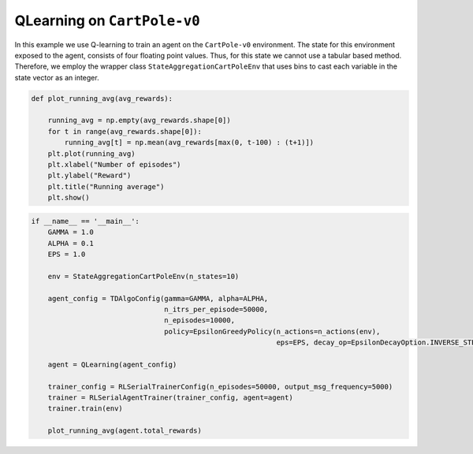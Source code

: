 QLearning on ``CartPole-v0``
============================

In this example we use Q-learning to train an agent on the ``CartPole-v0`` environment.
The state for this environment exposed to the agent, consists of four floating point
values. Thus, for this state we cannot use a tabular based method. Therefore, we employ
the wrapper class ``StateAggregationCartPoleEnv`` that uses bins to cast each variable
in the state vector as an integer.

.. code-block::

	def plot_running_avg(avg_rewards):

	    running_avg = np.empty(avg_rewards.shape[0])
	    for t in range(avg_rewards.shape[0]):
		running_avg[t] = np.mean(avg_rewards[max(0, t-100) : (t+1)])
	    plt.plot(running_avg)
	    plt.xlabel("Number of episodes")
	    plt.ylabel("Reward")
	    plt.title("Running average")
	    plt.show()
	    
.. code-block::

	if __name__ == '__main__':
	    GAMMA = 1.0
	    ALPHA = 0.1
	    EPS = 1.0

	    env = StateAggregationCartPoleEnv(n_states=10)

	    agent_config = TDAlgoConfig(gamma=GAMMA, alpha=ALPHA,
		                        n_itrs_per_episode=50000,
		                        n_episodes=10000,
		                        policy=EpsilonGreedyPolicy(n_actions=n_actions(env),
		                                                   eps=EPS, decay_op=EpsilonDecayOption.INVERSE_STEP))

	    agent = QLearning(agent_config)

	    trainer_config = RLSerialTrainerConfig(n_episodes=50000, output_msg_frequency=5000)
	    trainer = RLSerialAgentTrainer(trainer_config, agent=agent)
	    trainer.train(env)

	    plot_running_avg(agent.total_rewards)

